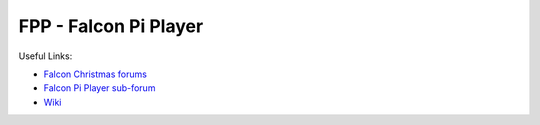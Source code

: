 =====
FPP - Falcon Pi Player
=====

Useful Links:

- `Falcon Christmas forums <http://falconchristmas.com>`_
- `Falcon Pi Player sub-forum <http://falconchristmas.com/forum/index.php/board,8.0.html>`_
- `Wiki <http://falconchristmas.com/wiki/index.php/Main_Page>`_



